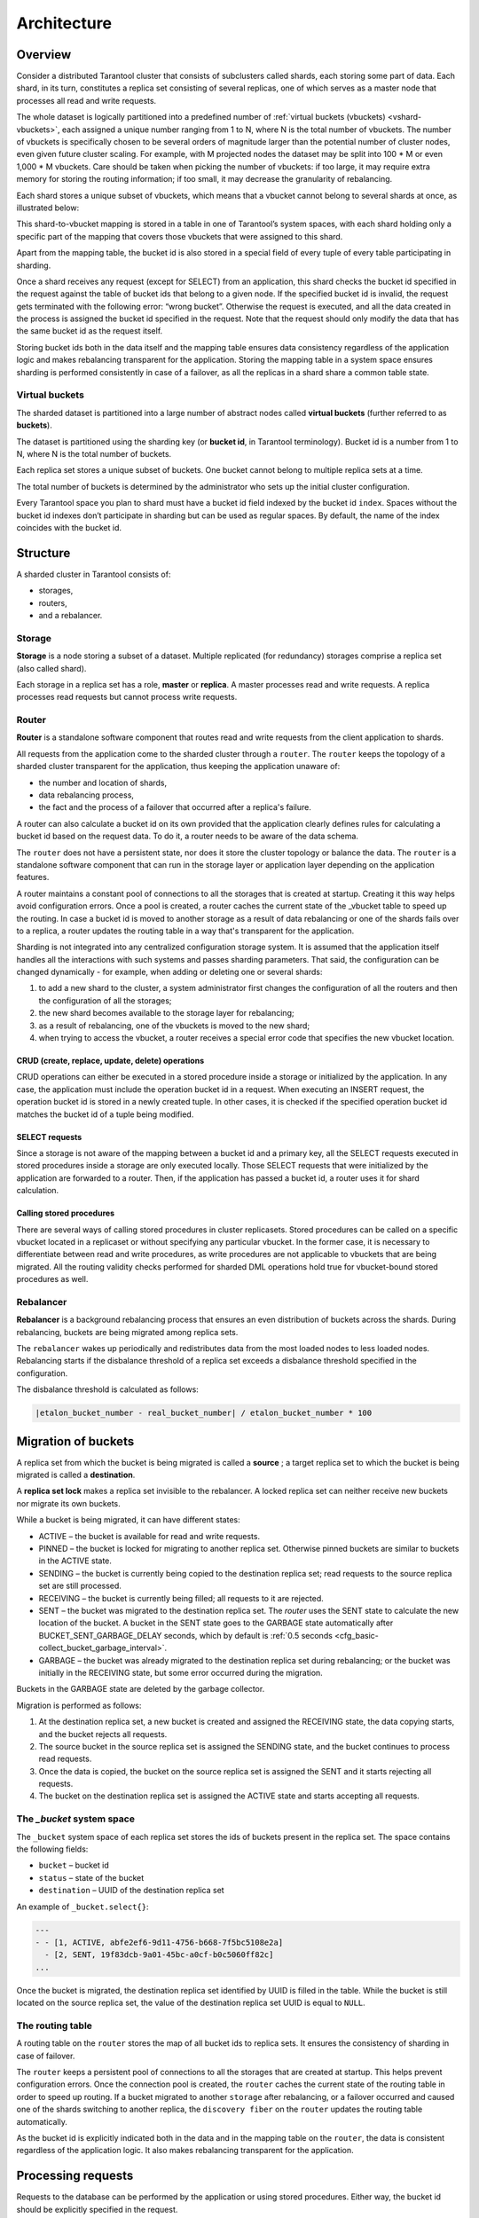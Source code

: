 .. _vshard-architecture:

===============================================================================
Architecture
===============================================================================

------------------------------------------------------------------------------
Overview
------------------------------------------------------------------------------

Consider a distributed Tarantool cluster that consists of subclusters called
shards, each storing some part of data. Each shard, in its turn, constitutes
a replica set consisting of several replicas, one of which serves as a master
node that processes all read and write requests.

The whole dataset is logically partitioned into a predefined number of :ref:`virtual
buckets (vbuckets) <vshard-vbuckets>`, each assigned a unique number ranging from 1 to N, where N
is the total number of vbuckets. The number of vbuckets is specifically chosen
to be several orders of magnitude larger than the potential number of cluster
nodes, even given future cluster scaling. For example, with M projected nodes
the dataset may be split into 100 * M or even 1,000 * M vbuckets. Care should
be taken when picking the number of vbuckets: if too large, it may require extra
memory for storing the routing information; if too small, it may decrease
the granularity of rebalancing.

Each shard stores a unique subset of vbuckets, which means that a vbucket cannot
belong to several shards at once, as illustrated below:

.. image:: bucket.svg
    :align: center

This shard-to-vbucket mapping is stored in a table in one of Tarantool’s system
spaces, with each shard holding only a specific part of the mapping that covers
those vbuckets that were assigned to this shard.

Apart from the mapping table, the bucket id is also stored in a special field of
every tuple of every table participating in sharding.

Once a shard receives any request (except for SELECT) from an
application, this shard checks the bucket id specified in the request
against the table of bucket ids that belong to a given node. If the
specified bucket id is invalid, the request gets terminated with the
following error: “wrong bucket”. Otherwise the request is executed, and
all the data created in the process is assigned the bucket id specified
in the request. Note that the request should only modify the data that
has the same bucket id as the request itself.

Storing bucket ids both in the data itself and the mapping table ensures data
consistency regardless of the application logic and makes rebalancing
transparent for the application. Storing the mapping table in a system space
ensures sharding is performed consistently in case of a failover, as all the
replicas in a shard share a common table state.

.. _vshard-vbuckets:

++++++++++++++++++++++++++++++++++++++++++++++++++++++++
Virtual buckets
++++++++++++++++++++++++++++++++++++++++++++++++++++++++

The sharded dataset is partitioned into a large number of abstract nodes called
**virtual buckets** (further referred to as **buckets**).

The dataset is partitioned using the sharding key (or **bucket id**, in Tarantool
terminology). Bucket id is a number from 1 to N, where N is the total number of
buckets.

.. image:: buckets.svg
    :align: center

Each replica set stores a unique subset of buckets. One bucket cannot belong to
multiple replica sets at a time.

.. image:: vbuckets.svg
    :align: center

The total number of buckets is determined by the administrator who sets up the
initial cluster configuration.

Every Tarantool space you plan to shard must have a bucket id field indexed by the
bucket id ``index``. Spaces without the bucket id indexes don’t participate in sharding
but can be used as regular spaces. By default, the name of the index coincides with
the bucket id.

.. _vshard-structure:

------------------------------------------------------------------------------
Structure
------------------------------------------------------------------------------

A sharded cluster in Tarantool consists of:

* storages,
* routers,
* and a rebalancer.

.. image:: schema.svg
    :align: center

.. _vshard-storage:

++++++++++++++++++++++++++++++++++++++++++++++++++++++++
Storage
++++++++++++++++++++++++++++++++++++++++++++++++++++++++

**Storage** is a node storing a subset of a dataset. Multiple replicated (for
redundancy) storages comprise a replica set (also called shard).

Each storage in a replica set has a role, **master** or **replica**. A master
processes read and write requests. A replica processes read requests but cannot
process write requests.

.. image:: master_replica.svg
    :align: center

.. _vshard-router:
++++++++++++++++++++++++++++++++++++++++++++++++++++++++
Router
++++++++++++++++++++++++++++++++++++++++++++++++++++++++

**Router** is a standalone software component that routes read and write requests
from the client application to shards.

All requests from the application come to the sharded cluster through a ``router``.
The ``router`` keeps the topology of a sharded cluster transparent for the application,
thus keeping the application unaware of:

* the number and location of shards,
* data rebalancing process,
* the fact and the process of a failover that occurred after a replica's failure.

A router can also calculate a bucket id on its own provided that the application
clearly defines rules for calculating a bucket id based on the request data.
To do it, a router needs to be aware of the data schema.

The ``router`` does not have a persistent state, nor does it store the cluster topology
or balance the data. The ``router`` is a standalone software component that can run
in the storage layer or application layer depending on the application features.

A router maintains a constant pool of connections to all the storages that is
created at startup. Creating it this way helps avoid configuration errors. Once
a pool is created, a router caches the current state of the \_vbucket table to
speed up the routing. In case a bucket id is moved to another storage as
a result of data rebalancing or one of the shards fails over to a replica,
a router updates the routing table in a way that's transparent for the application.

Sharding is not integrated into any centralized configuration storage system.
It is assumed that the application itself handles all the interactions with such
systems and passes sharding parameters. That said, the configuration can be
changed dynamically - for example, when adding or deleting one or several shards:

#. to add a new shard to the cluster, a system administrator first changes the
   configuration of all the routers and then the configuration of all the storages;
#. the new shard becomes available to the storage layer for rebalancing;
#. as a result of rebalancing, one of the vbuckets is moved to the new shard;
#. when trying to access the vbucket, a router receives a special error code
   that specifies the new vbucket location.

~~~~~~~~~~~~~~~~~~~~~~~~~~~~~~~~~~~~~~~~~~~~~~~~~~~~~~~~~~~~~~~~~~~~
CRUD (create, replace, update, delete) operations
~~~~~~~~~~~~~~~~~~~~~~~~~~~~~~~~~~~~~~~~~~~~~~~~~~~~~~~~~~~~~~~~~~~~
CRUD operations can either be executed in a stored procedure inside a storage or
initialized by the application. In any case, the application must include the
operation bucket id in a request. When executing an INSERT request, the operation
bucket id is stored in a newly created tuple. In other cases, it is checked if
the specified operation bucket id matches the bucket id of a tuple being modified.

~~~~~~~~~~~~~~~~~~~~~~~~~~~~~~~~~~~~~~~~~~~~~~~~~~~~~~~~~~~~~~~~~~~~
SELECT requests
~~~~~~~~~~~~~~~~~~~~~~~~~~~~~~~~~~~~~~~~~~~~~~~~~~~~~~~~~~~~~~~~~~~~
Since a storage is not aware of the mapping between a bucket id and a primary
key, all the SELECT requests executed in stored procedures inside a storage are
only executed locally. Those SELECT requests that were initialized by the
application are forwarded to a router. Then, if the application has passed
a bucket id, a router uses it for shard calculation.

~~~~~~~~~~~~~~~~~~~~~~~~~~~~~~~~~~~~~~~~~~~~~~~~~~~~~~~~~~~~~~~~~~~~
Calling stored procedures
~~~~~~~~~~~~~~~~~~~~~~~~~~~~~~~~~~~~~~~~~~~~~~~~~~~~~~~~~~~~~~~~~~~~
There are several ways of calling stored procedures in cluster replicasets.
Stored procedures can be called on a specific vbucket located in a replicaset or
without specifying any particular vbucket. In the former case, it is necessary
to differentiate between read and write procedures, as write procedures are not
applicable to vbuckets that are being migrated. All the routing validity checks
performed for sharded DML operations hold true for vbucket-bound stored procedures as well.

.. _vshard-rebalancer:

++++++++++++++++++++++++++++++++++++++++++++++++++++++++
Rebalancer
++++++++++++++++++++++++++++++++++++++++++++++++++++++++

**Rebalancer** is a background rebalancing process that ensures an even
distribution of buckets across the shards. During rebalancing, buckets are being
migrated among replica sets.

The ``rebalancer`` wakes up periodically and redistributes data from the most
loaded nodes to less loaded nodes. Rebalancing starts if the disbalance threshold
of a replica set exceeds a disbalance threshold specified in the configuration.

The disbalance threshold is calculated as follows:

.. code-block:: none

    |etalon_bucket_number - real_bucket_number| / etalon_bucket_number * 100

.. _vshard-migrate-buckets:

------------------------------------------------------------------------------
Migration of buckets
------------------------------------------------------------------------------

A replica set from which the bucket is being migrated is called a **source** ; a
target replica set to which the bucket is being migrated is called a **destination**.

A **replica set lock** makes a replica set invisible to the rebalancer. A locked
replica set can neither receive new buckets nor migrate its own buckets.

While a bucket is being migrated, it can have different states:

* ACTIVE – the bucket is available for read and write requests.
* PINNED – the bucket is locked for migrating to another replica set. Otherwise
  pinned buckets are similar to buckets in the ACTIVE state.
* SENDING – the bucket is currently being copied to the destination replica set;
  read requests to the source replica set are still processed.
* RECEIVING – the bucket is currently being filled; all requests to it are rejected.
* SENT – the bucket was migrated to the destination replica set. The `router`
  uses the SENT state to calculate the new location of the bucket. A bucket in
  the SENT state goes to the GARBAGE state automatically after BUCKET_SENT_GARBAGE_DELAY
  seconds, which by default is :ref:`0.5 seconds <cfg_basic-collect_bucket_garbage_interval>`.
* GARBAGE – the bucket was already migrated to the destination replica set during
  rebalancing; or the bucket was initially in the RECEIVING state, but some error
  occurred during the migration.

Buckets in the GARBAGE state are deleted by the garbage collector.

.. image:: states.svg
    :align: center

Migration is performed as follows:

1. At the destination replica set, a new bucket is created and assigned the RECEIVING
   state, the data copying starts, and the bucket rejects all requests.
2. The source bucket in the source replica set is assigned the SENDING state, and
   the bucket continues to process read requests.
3. Once the data is copied, the bucket on the source replica set is assigned the SENT
   and it starts rejecting all requests.
4. The bucket on the destination replica set is assigned the ACTIVE state and starts
   accepting all requests.

.. _vshard-bucket-space:

++++++++++++++++++++++++++++++++++++++++++++++++++++++++
The `_bucket` system space
++++++++++++++++++++++++++++++++++++++++++++++++++++++++

The ``_bucket`` system space of each replica set stores the ids of buckets present
in the replica set. The space contains the following fields:

* ``bucket`` – bucket id
* ``status`` – state of the bucket
* ``destination`` – UUID of the destination replica set

An example of ``_bucket.select{}``:

.. code-block:: tarantoolsession

    ---
    - - [1, ACTIVE, abfe2ef6-9d11-4756-b668-7f5bc5108e2a]
      - [2, SENT, 19f83dcb-9a01-45bc-a0cf-b0c5060ff82c]
    ...

Once the bucket is migrated, the destination replica set identified by UUID is filled in the
table. While the bucket is still located on the source replica set, the value of
the destination replica set UUID is equal to ``NULL``.

.. _vshard-routing-table:

++++++++++++++++++++++++++++++++++++++++++++++++++++++++
The routing table
++++++++++++++++++++++++++++++++++++++++++++++++++++++++

А routing table on the ``router`` stores the map of all bucket ids to replica sets.
It ensures the consistency of sharding in case of failover.

The ``router`` keeps a persistent pool of connections to all the storages that
are created at startup. This helps prevent configuration errors. Once the connection
pool is created, the ``router`` caches the current state of the routing table in order
to speed up routing. If a bucket migrated to another ``storage`` after rebalancing,
or a failover occurred and caused one of the shards switching to another replica,
the ``discovery fiber`` on the ``router`` updates the routing table automatically.

As the bucket id is explicitly indicated both in the data and in the mapping table
on the ``router``, the data is consistent regardless of the application logic. It also
makes rebalancing transparent for the application.

.. _vshard-process-requests:

------------------------------------------------------------------------------
Processing requests
------------------------------------------------------------------------------

Requests to the database can be performed by the application or using stored
procedures. Either way, the bucket id should be explicitly specified in the request.

All requests are forwarded to the ``router`` first. The only operation supported
by the ``router`` is ``call``. The operation is performed via the ``vshard.router.call()``
function:

.. code-block:: lua

    result = vshard.router.call(<bucket_id>, <mode>, <function_name>, {<argument_list>}, {<opts>})

Requests are processed as follows:

1. The ``router`` uses the bucket id to search for a replica set with the
   corresponding bucket in the routing table.

   If the map of the bucket id to the replica set is not known to the ``router``
   (the discovery fiber hasn’t filled the table yet), the ``router`` makes requests
   to all ``storages`` to find out where the bucket is located.
2. Once the bucket is located, the shard checks:

   * whether the bucket is stored in the ``_bucket`` system space of the replica set;
   * whether the bucket is ACTIVE or PINNED (for a read request, it can also be SENDING).
3. If all the checks succeed, the request is executed. Otherwise, it is terminated
   with the error: ``“wrong bucket”``.
